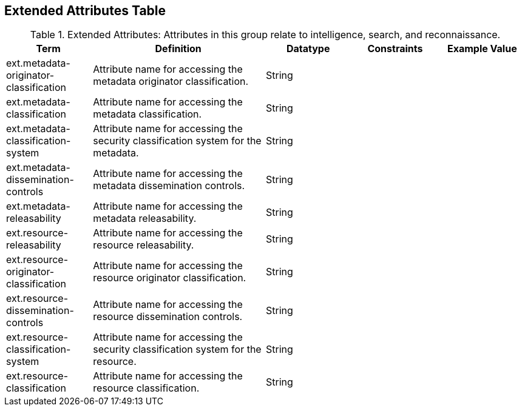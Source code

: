 :title: Extended Attributes Table
:type: subAppendix
:order: 112
:parent: Catalog Taxonomy
:status: published
:summary: Attributes in this group relate to intelligence, search, and reconnaissance.

== {title}

.Extended Attributes: Attributes in this group relate to intelligence, search, and reconnaissance.
[cols="1,2,1,1,1" options="header"]
|===
|Term
|Definition
|Datatype
|Constraints
|Example Value

|ext.metadata-originator-classification
|Attribute name for accessing the metadata originator classification.
|String
|
|

|ext.metadata-classification
|Attribute name for accessing the metadata classification.
|String
|
|

|ext.metadata-classification-system
|Attribute name for accessing the security classification system for the metadata.
|String
|
|

|ext.metadata-dissemination-controls
|Attribute name for accessing the metadata dissemination controls.
|String
|
|

|ext.metadata-releasability
|Attribute name for accessing the metadata releasability.
|String
|
|

|ext.resource-releasability
|Attribute name for accessing the resource releasability.
|String
|
|

|ext.resource-originator-classification
|Attribute name for accessing the resource originator classification.
|String
|
|

|ext.resource-dissemination-controls
|Attribute name for accessing the resource dissemination controls.
|String
|
|

|ext.resource-classification-system
|Attribute name for accessing the security classification system for the resource.
|String
|
|

|ext.resource-classification
|Attribute name for accessing the resource classification.
|String
|
|

|===

